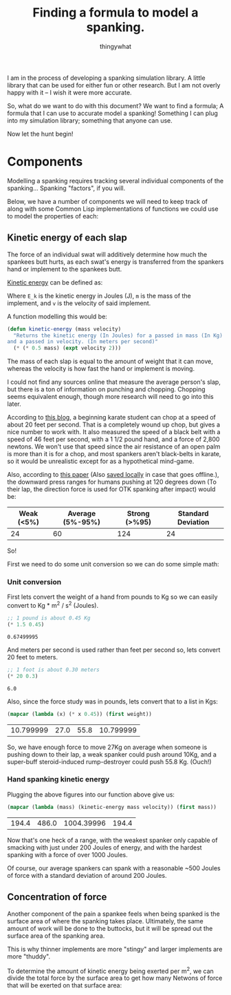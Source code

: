 #+STARTUP: hidestars
#+AUTHOR: thingywhat
#+TITLE: Finding a formula to model a spanking.

I am in the process of developing a spanking simulation library. A
little library that can be used for either fun or other research. But
I am not overly happy with it -- I wish it were more accurate.

So, what do we want to do with this document? We want to find a
formula; A formula that I can use to accurate model a spanking!
Something I can plug into my simulation library; something that anyone
can use.

Now let the hunt begin!

* Components
Modelling a spanking requires tracking several individual components
of the spanking... Spanking "factors", if you will.

Below, we have a number of components we will need to keep track of
along with some Common Lisp implementations of functions we could use
to model the properties of each:

** Kinetic energy of each slap
The force of an individual swat will additively determine how much the
spankees butt hurts, as each swat's energy is transferred from the
spankers hand or implement to the spankees butt.

[[http://en.wikipedia.org/wiki/Kinetic_energy][Kinetic energy]] can be defined as:

\begin{equation}
E_k = 1/2 mv^2
\end{equation}

Where =E_k= is the kinetic energy in Joules (J), =m= is the mass of
the implement, and =v= is the velocity of said implement.

A function modelling this would be:
#+BEGIN_SRC lisp :tangle yes :exports code :padline no
  (defun kinetic-energy (mass velocity)
    "Returns the kinetic energy (In Joules) for a passed in mass (In Kg)
  and a passed in velocity. (In meters per second)"
    (* (* 0.5 mass) (expt velocity 2)))
#+END_SRC

#+RESULTS:
: KINETIC-ENERGY

The mass of each slap is equal to the amount of weight that it can
move, whereas the velocity is how fast the hand or implement is
moving.

I could not find any sources online that measure the average person's
slap, but there is a ton of information on punching and
chopping. Chopping seems equivalent enough, though more research will
need to go into this later.

According to [[https://arnulfo.wordpress.com/2007/07/24/physics-of-punching/][this blog]], a beginning karate student can chop at a speed
of about 20 feet per second. That is a completely wound up chop, but
gives a nice number to work with. It also measured the speed of a
black belt with a speed of 46 feet per second, with a 1 1/2 pound
hand, and a force of 2,800 newtons. We won't use that speed since the
air resistance of an open palm is more than it is for a chop, and most
spankers aren't black-belts in karate, so it would be unrealistic
except for as a hypothetical mind-game.

Also, according to [[https://drive.google.com/file/d/0BzqnGkfQdjftcllBdy0tVG80Ync/view?usp=sharing][this paper]] (Also [[file:./Strength.pdf][saved locally]] in case that goes
offline.), the downward press ranges for humans pushing at 120 degrees
down (To their lap, the direction force is used for OTK spanking after
impact) would be:

#+TBLNAME: downward-press-weight
| Weak (<5%) | Average (5%-95%) | Strong (>%95) | Standard Deviation |
|------------+------------------+---------------+--------------------|
|         24 |               60 |           124 |                 24 |

So!

First we need to do some unit conversion so we can do some simple
math:

*** Unit conversion
First lets convert the weight of a hand from pounds to Kg so we can
easily convert to Kg * m^2 / s^2 (Joules).
#+NAME: hand-mass
#+BEGIN_SRC lisp :exports both
  ;; 1 pound is about 0.45 Kg
  (* 1.5 0.45)
#+END_SRC

#+RESULTS: hand-mass
: 0.67499995

And meters per second is used rather than feet per second so, lets
convert 20 feet to meters.

#+NAME: beginner
#+BEGIN_SRC lisp :exports both
  ;; 1 foot is about 0.30 meters
  (* 20 0.3)
#+END_SRC

#+RESULTS: beginner
: 6.0

Also, since the force study was in pounds, lets convert that to a list
in Kgs:
#+NAME: press-mass
#+BEGIN_SRC lisp :exports both :var weight=downward-press-weight
  (mapcar (lambda (x) (* x 0.45)) (first weight))
#+END_SRC

#+RESULTS: press-mass
| 10.799999 | 27.0 | 55.8 | 10.799999 |

So, we have enough force to move 27Kg on average when someone is
pushing down to their lap, a weak spanker could push around 10Kg, and
a super-buff steroid-induced rump-destroyer could push 55.8
Kg. (Ouch!)

*** Hand spanking kinetic energy
Plugging the above figures into our function above give us:
#+NAME: hand-energy
#+BEGIN_SRC lisp :exports both :var mass=press-mass velocity=beginner
  (mapcar (lambda (mass) (kinetic-energy mass velocity)) (first mass))
#+END_SRC

#+RESULTS: hand-energy
| 194.4 | 486.0 | 1004.39996 | 194.4 |

Now that's one heck of a range, with the weakest spanker only capable
of smacking with just under 200 Joules of energy, and with the hardest
spanking with a force of over 1000 Joules.

Of course, our average spankers can spank with a reasonable ~500
Joules of force with a standard deviation of around 200 Joules.

** Concentration of force
Another component of the pain a spankee feels when being spanked is
the surface area of where the spanking takes place. Ultimately, the
same amount of work will be done to the buttocks, but it will be
spread out the surface area of the spanking area.

This is why thinner implements are more "stingy" and larger implements
are more "thuddy".

To determine the amount of kinetic energy being exerted per m^2, we
can divide the total force by the surface area to get how many
Netwons of force that will be exerted on that surface area:

\begin{equation}
F = E_k / A
\end{equation}

* Metadata 							   :noexport:
#  LocalWords: LocalWords tex blackbelt acc Kgs TBLNAME
